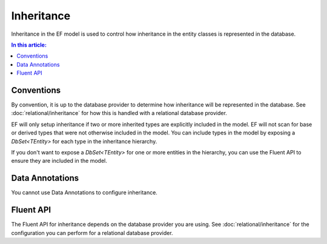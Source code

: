 Inheritance
===========

Inheritance in the EF model is used to control how inheritance in the entity classes is represented in the database.

.. contents:: In this article:
    :depth: 3

Conventions
-----------

By convention, it is up to the database provider to determine how inheritance will be represented in the database. See :doc:`relational/inheritance` for how this is handled with a relational database provider.

EF will only setup inheritance if two or more inherited types are explicitly included in the model. EF will not scan for base or derived types that were not otherwise included in the model. You can include types in the model by exposing a `DbSet<TEntity>` for each type in the inheritance hierarchy.

.. includesamplefile:: Modeling/Conventions/Samples/InheritanceDbSets.cs
        :language: c#
        :lines: 5-20
        :emphasize-lines: 3-4
        :linenos:

If you don't want to expose a `DbSet<TEntity>` for one or more entities in the hierarchy, you can use the Fluent API to ensure they are included in the model.

.. includesamplefile:: Modeling/Conventions/Samples/InheritanceModelBuilder.cs
        :language: c#
        :lines: 5-13
        :emphasize-lines: 7
        :linenos:

Data Annotations
----------------

You cannot use Data Annotations to configure inheritance.

Fluent API
----------

The Fluent API for inheritance depends on the database provider you are using. See :doc:`relational/inheritance` for the configuration you can perform for a relational database provider.
